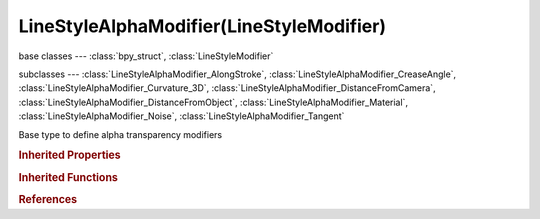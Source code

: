 LineStyleAlphaModifier(LineStyleModifier)
=========================================

.. module:: bpy.types

base classes --- :class:`bpy_struct`, :class:`LineStyleModifier`

subclasses --- 
:class:`LineStyleAlphaModifier_AlongStroke`, :class:`LineStyleAlphaModifier_CreaseAngle`, :class:`LineStyleAlphaModifier_Curvature_3D`, :class:`LineStyleAlphaModifier_DistanceFromCamera`, :class:`LineStyleAlphaModifier_DistanceFromObject`, :class:`LineStyleAlphaModifier_Material`, :class:`LineStyleAlphaModifier_Noise`, :class:`LineStyleAlphaModifier_Tangent`

.. class:: LineStyleAlphaModifier(LineStyleModifier)

   Base type to define alpha transparency modifiers

   .. classmethod:: bl_rna_get_subclass(id, default=None)
   
      :arg id: The RNA type identifier.
      :type id: string
      :return: The RNA type or default when not found.
      :rtype: :class:`bpy.types.Struct` subclass


   .. classmethod:: bl_rna_get_subclass_py(id, default=None)
   
      :arg id: The RNA type identifier.
      :type id: string
      :return: The class or default when not found.
      :rtype: type


.. rubric:: Inherited Properties

.. hlist::
   :columns: 2

   * :class:`bpy_struct.id_data`

.. rubric:: Inherited Functions

.. hlist::
   :columns: 2

   * :class:`bpy_struct.as_pointer`
   * :class:`bpy_struct.driver_add`
   * :class:`bpy_struct.driver_remove`
   * :class:`bpy_struct.get`
   * :class:`bpy_struct.is_property_hidden`
   * :class:`bpy_struct.is_property_readonly`
   * :class:`bpy_struct.is_property_set`
   * :class:`bpy_struct.items`
   * :class:`bpy_struct.keyframe_delete`
   * :class:`bpy_struct.keyframe_insert`
   * :class:`bpy_struct.keys`
   * :class:`bpy_struct.path_from_id`
   * :class:`bpy_struct.path_resolve`
   * :class:`bpy_struct.property_unset`
   * :class:`bpy_struct.type_recast`
   * :class:`bpy_struct.values`

.. rubric:: References

.. hlist::
   :columns: 2

   * :class:`FreestyleLineStyle.alpha_modifiers`
   * :class:`LineStyleAlphaModifiers.new`
   * :class:`LineStyleAlphaModifiers.remove`

